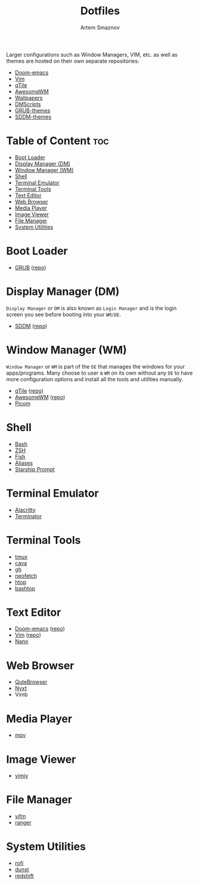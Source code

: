 #+TITLE: Dotfiles
#+AUTHOR: Artem Smaznov
#+DESCRIPTION: A collection of personal dotfiles
#+STARTUP: overview

Larger configurations such as Window Managers, VIM, etc. as well as themes are hosted on their own separate repositories:
- [[https://github.com/ArtemSmaznov/Doom-emacs][Doom-emacs]]
- [[https://github.com/ArtemSmaznov/Vim][Vim]]
- [[https://github.com/ArtemSmaznov/qTile][qTile]]
- [[https://github.com/ArtemSmaznov/AwesomeWM][AwesomeWM]]
- [[https://github.com/ArtemSmaznov/Wallpapers][Wallpapers]]
- [[https://github.com/ArtemSmaznov/dmscripts][DMScripts]]
- [[https://github.com/ArtemSmaznov/GRUB-themes][GRUB-themes]]
- [[https://github.com/ArtemSmaznov/SDDM-themes][SDDM-themes]]

* Table of Content :toc:
- [[#boot-loader][Boot Loader]]
- [[#display-manager-dm][Display Manager (DM)]]
- [[#window-manager-wm][Window Manager (WM)]]
- [[#shell][Shell]]
- [[#terminal-emulator][Terminal Emulator]]
- [[#terminal-tools][Terminal Tools]]
- [[#text-editor][Text Editor]]
- [[#web-browser][Web Browser]]
- [[#media-player][Media Player]]
- [[#image-viewer][Image Viewer]]
- [[#file-manager][File Manager]]
- [[#system-utilities][System Utilities]]

* Boot Loader
- [[file:projects/GRUB-themes/README.org][GRUB]] ([[https://github.com/ArtemSmaznov/GRUB-themes][repo]])
* Display Manager (DM)
=Display Manager= or =DM= is also known as =Login Manager= and is the login screen you see before booting into your =WM/DE=.
- [[file:projects/SDDM-themes/README.org][SDDM]] ([[https://github.com/ArtemSmaznov/SDDM-themes][repo]])
* Window Manager (WM)
=Window Manager= or =WM= is part of the =DE= that manages the windows for your apps/programs. Many choose to user a =WM= on its own without any =DE= to have more configuration options and install all the tools and utilities manually.
- [[file:.config/qtile/README.org][qTile]] ([[https://github.com/ArtemSmaznov/qTile][repo]])
- [[file:.config/awesome/README.org][AwesomeWM]] ([[https://github.com/ArtemSmaznov/AwesomeWM][repo]])
- [[file:.config/picom/README.org][Picom]]
* Shell
- [[file:.config/SHELLS.org::*Bash][Bash]]
- [[file:.config/SHELLS.org::*ZSH][ZSH]]
- [[file:.config/SHELLS.org::*Fish][Fish]]
- [[file:.config/SHELLS.org::*Aliases][Aliases]]
- [[file:.config/SHELLS.org::*Starship][Starship Prompt]]
* Terminal Emulator
- [[file:.config/alacritty/README.org][Alacritty]]
- [[file:.config/terminator/README.org][Terminator]]
* Terminal Tools
- [[file:.tmux/README.org][tmux]]
- [[file:.config/cava/README.org][cava]]
- [[file:.config/gh/][gh]]
- [[file:.config/neofetch/README.org][neofetch]]
- [[file:.config/htop/][htop]]
- [[file:.config/bashtop/][bashtop]]
* Text Editor
- [[file:.config/doom/README.org][Doom-emacs]] ([[https://github.com/ArtemSmaznov/Doom-emacs/][repo]])
- [[file:.vim][Vim]] ([[https://github.com/ArtemSmaznov/Vim][repo]])
- [[file:.config/nano/README.org][Nano]]
* Web Browser
- [[file:.config/qutebrowser/README.org][QuteBrowser]]
- [[file:.config/nyxt/README.org][Nyxt]]
- Vimb
* Media Player
- [[file:.config/mpv/README.org][mpv]]
* Image Viewer
- [[file:.config/vimiv/README.org][vimiv]]
* File Manager
- [[file:.config/vifm/][vifm]]
- [[file:.config/ranger/][ranger]]
* System Utilities
- [[file:.config/rofi/README.org][rofi]]
- [[file:.config/dunst/README.org][dunst]]
- [[file:.config/redshift/README.org][redshift]]
